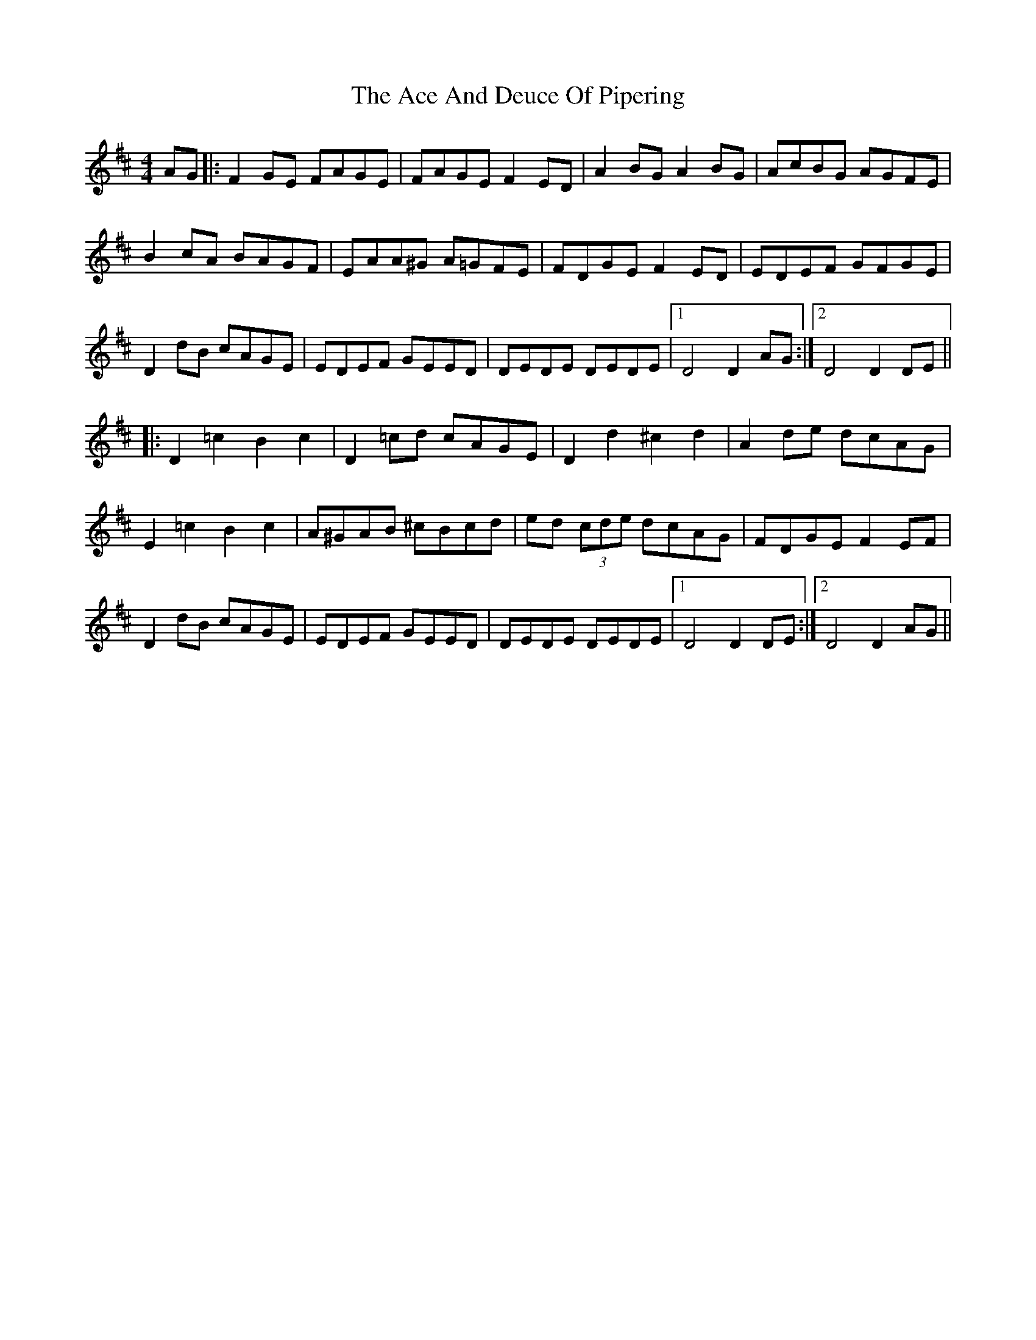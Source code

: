 X: 584
T: Ace And Deuce Of Pipering, The
R: hornpipe
M: 4/4
K: Dmajor
AG|:F2 GE FAGE|FAGE F2 ED|A2 BG A2 BG|AcBG AGFE|
B2 cA BAGF|EAA^G A=GFE|FDGE F2 ED|EDEF GFGE|
D2 dB cAGE|EDEF GEED|DEDE DEDE|1 D4 D2 AG:|2 D4 D2 DE||
|:D2=c2B2c2|D2 =cd cAGE|D2 d2 ^c2 d2|A2 de dcAG|
E2 =c2 B2 c2|A^GAB ^cBcd|ed (3cde dcAG|FDGE F2 EF|
D2 dB cAGE|EDEF GEED|DEDE DEDE|1 D4 D2DE:|2 D4 D2 AG||

